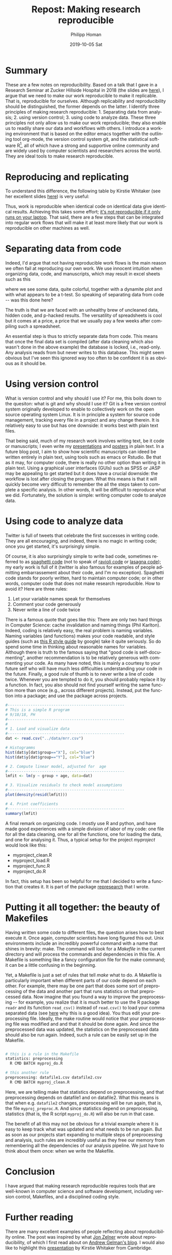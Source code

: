 #+TITLE:       Repost: Making research reproducible
#+AUTHOR:      Philipp Homan
#+EMAIL:       philipp.homan@bli.uzh.ch
#+DATE:        2019-10-05 Sat
#+URI:         /blog/%y/%m/%d/repost-making-research-reproducible
#+KEYWORDS:    reproducibility, coding, git, talk
#+TAGS:        reproducibility, coding, git, talk
#+LANGUAGE:    en
#+OPTIONS:     H:3 num:nil toc:nil \n:nil ::t |:t ^:nil -:nil f:t *:t <:t
#+DESCRIPTION: Using git, R and org-mode
#+AVATAR:      https://s3-eu-west-1.amazonaws.com/pfigshare-u-previews/14155439/thumb.png

#+ATTR_HTML: :width 200px :title talk
[[https://s3-eu-west-1.amazonaws.com/pfigshare-u-previews/14155439/thumb.png]]

* Summary
These are a few notes on reproducibility. Based on a talk that I gave in
a Research Seminar at Zucker Hillside Hospital in 2018 (the slides are
[[https://figshare.com/articles/Making_research_reproducible_git_R_and_org-mode/7620692][here]]), I argue that we need to make our work reproducible to make it
replicable. That is, reproducible for ourselves. Although replicability
and reproducibility should be distinguished, the former depends on the
latter. I identify three principles of making research
reproducible: 1. Separating data from analysis; 2. using version
control; 3. using code to analyze data. These three principles not only
allow us to make our work reproducible; they also enable us to readily
share our data and workflows with others. I introduce a working
environment that is based on the editor emacs together with the
outlining tool org-mode, the version control system git, and the
statistical software R[fn:1], all of which have a strong and supportive online
community and are widely used by computer scientists and researchers
across the world. They are ideal tools to make research reproducible.

[fn:1]Although popular in academia, there are also legitimate concerns
about R (see [[https://twitter.com/polesasunder/status/1171609748682301447?s=20][here]] for an example) and Python might ultimately be an even 
better choice.

* Reproducing and replicating
To understand this difference, the following table by Kirstie Whitaker
(see her excellent slides [[https://figshare.com/articles/Barriers_to_reproducible_research_and_how_to_overcome_them_/5634136][here]]) is very useful:

#+ATTR_HTML: :width 500px :title table
[[http://homanlab.github.io/media/img/represearch.png]]

Thus, work is reproducible when identical code on identical data give
identical results. Achieving this takes some effort; [[https://statmodeling.stat.columbia.edu/2016/10/30/its-not-reproducible-if-it-only-runs-on-your-laptop/][it's not
reproducible if it only runs on your laptop]]. That said, there are a few
steps that can be integrated into regular work flows that will make it
at least more likely that our work is reproducible on other machines as
well.

* Separating data from code 
Indeed, I'd argue that not having reproducible work flows is the
main reason we often fail at reproducing our own work. We use innocent
intuition when organizing data, code, and manuscripts, which may result
in excel sheets such as this

#+ATTR_HTML: :width 700px :title excel example
[[http://homanlab.github.io/media/img/represearch2.png]]

where we see some data, quite colorful, together with a dynamite plot
and with what appears to be a t-test. So speaking of separating data
from code -- was this done here?

#+ATTR_HTML: :width 700px :title nope 
[[http://homanlab.github.io/media/img/represearch3.gif]]
 
The truth is that we are faced with an unhealthy brew of uncleaned data,
hidden code, and p-hacked results. The versatility of spreadsheets is
cool but it comes at a price, a price that we usually pay a few weeks
after compiling such a spreadsheet.

An essential step is thus to strictly separate data from code. This
means that once the final data set is compiled (after data cleaning
which also wasn't done in the above example) the database is locked,
i.e., read-only. Any analysis reads from but never writes to this
database. This might seem obvious but I've seen this ignored way too
often to be confident it is as obvious as it should be.

* Using version control
What is version control and why should I use it? For me, this boils down
to the quesiton: what is git and why should I use it? Git is a free
version control system originally developed to enable to collectively
work on the open source operating system Linux. It is in principle a
system for source code management, tracking every file in a project and
any change therein. It is relatively easy to use but has one downside:
it works best with plain text files.

#+ATTR_HTML: :width 700px :title git 
[[http://homanlab.github.io/media/img/represearch4.png]]

That being said, much of my research work involves writing text, be it
code or manuscripts; I even write my [[https://raw.githubusercontent.com/philipphoman/mrr/master/src/mrr_presentation.org][presentations]] and [[http://github.com/philipphoman/org-mode-poster][posters]] in plain
text. In a future blog post, I aim to show how scientific manuscripts
can ideed be written entirely in plain text, using tools such as emacs
or Rstudio. Be that as it may, for computer code, there is really no
other option than writing it in plain text. Using a graphical user
interfaces (GUIs) such as SPSS or JASP may be appealing to get started
but it does have a crucial downside: the workflow is lost after closing
the program. What this means is that it will quickly become very
difficult to remember the all the steps taken to complete a specific
analysis. In other words, it will be difficult to reproduce what we
did. Fortunately, the solution is simple: writing computer code to
analyze data.

* Using code to analyze data
Twitter is full of tweets that celebrate the first successes in writing
code. They are all encouraging, and indeed, there is no magic in writing
code; once you get started, it's surprisingly simple.

#+ATTR_HTML: :width 700px :title spaghetti code
[[http://homanlab.github.io/media/img/represearch5.jpg]]

Of course, it is also surprisingly simple to write bad code, sometimes
referred to as [[https://en.wikipedia.org/wiki/Spaghetti_code][spaghetti code]] (not to speak of [[https://en.wikipedia.org/wiki/Spaghetti_code#Ravioli_code][ravioli code]] or [[https://en.wikipedia.org/wiki/Spaghetti_code#Lasagna_code][lasagna
code]]); my early work is full of it (twitter is also famous for examples
of people admitting embarrassement about their code, and I'm no
exception). Spaghetti code stands for poorly written, hard to maintain
computer code; or in other words, computer code that does not make
research reproducible. How to avoid it? Here are three rules:

1. Let your variable names speak for themselves
2. Comment your code generously
3. Never write a line of code twice

There is a famous quote that goes like this: There are only two hard
things in Computer Science: cache invalidation and naming things (Phil
Karlton). Indeed, coding is relatively easy, the real problem is naming
variables. Naming variables (and functions) makes your code readable,
and style guides (such as [[https://google.github.io/styleguide/Rguide.xml][this R style guide]] by google) take it quite
seriously. So do spend some time in thinking about reasonable names for
variables. Although there is truth to the famous saying that "good code
is self-documenting", another recommendation is to be relatively
generous with commenting your code. As many have noted, this is mainly a
courtesy to your future self who will have much less difficulties
understanding your code in the future. Finally, a good rule of thumb is
to never write a line of code twice. Whenever you are tempted to do it,
you should probably replace it by a function. In fact, you also should
not find yourself writing the same function more than once (e.g., across
different projects). Instead, put the function into a package; and use
the package across projects.

#+NAME: code1
#+BEGIN_SRC R :session :exports code :results silent
#---------------------------------------------------
# This is a simple R program
# 9/18/18, PH
#---------------------------------------------------
#
# 1. Load and visualize data
#---------------------------------------------------
dat <- read.csv("../data/mrr.csv")

# Histogramms
hist(dat$y[dat$group=="X"], col="blue")
hist(dat$y[dat$group=="Y"], col="blue")

# 2. Compute linear model, adjusted for  age
#---------------------------------------------------
lmfit <- lm(y ~ group + age, data=dat)

# 3. Visualize residuals to check model assumptions
#---------------------------------------------------
plot(density(resid(lmfit)))

# 4. Print coefficients
#---------------------------------------------------
summary(lmfit)
#+END_SRC


A final remark on organizing code. I mostly use R and python, and have
made good experiences with a simple division of labor of my code: one
file for all the data cleaning, one for all the functions, one for
loading the data, and one for analysing it. Thus, a typical setup for
the project /myproject/ would look like this:

- myproject_clean.R
- myproject_load.R
- myproject_func.R
- myproject_do.R
	
In fact, this setup has been so helpful for me that I decided to write a
function that creates it. It is part of the package [[http://github.com/philipphoman/represearch][represearch]] that I
wrote.

* Putting it all together: the beauty of Makefiles
Having written some code to different files, the question arises how to
best execute it. Once again, computer scientists have long figured this
out. Unix environments include an incredibly powerful command with a
name that shines in brevity: make. The command will look for a
/Makefile/ in the current directory and will process the commands and
dependencies in this file. A Makefile is something like a fancy
configuration file for the make command; it can be a little confusing in
the beginning.

#+ATTR_HTML: :width 700px :title makefile 
[[http://homanlab.github.io/media/img/represearch7.png]]

Yet, a Makefile is just a set of rules that tell /make/ what to do.  A
Makefile is particularly important when different parts of our code
depend on each other. For example, there may be one part that does some
sort of preprocessing of the data and another part that runs statistics
on that preprocessed data. Now imagine that you found a way to improve
the preprocessing -- for example, you realize that it is much better to
use the R package ~readr~ and its function ~read_csv()~ instead of
~read.csv()~ to load your comma separated data (see [[https://www.google.com][here]] why this is a
good idea). You thus edit your preprocessing file. Ideally, the make
routine would notice that your preprocessing file was modified and and
that it should be done again. And since the preprocessed data was
updated, the statistics on the preprocessed data should also be run
again. Indeed, such a rule can be easily set up in the Makefile.

#+NAME: make1
#+BEGIN_SRC sh :exports code :results silent

# this is a rule in the Makefile
statistics: preprocessing 
  R CMD BATCH myproj_do.R

# this another rule
preprocessing: datafile1.csv datafile2.csv  
  R CMD BATCH myproj_clean.R

#+END_SRC

Here, we are telling make that statistics depend on preprocessing, and
that preprocessing depends on datafile1 and on datafile2. What this
means is that when e.g. ~datafile2~ changes, preprocessing will be run
again, that is, the file ~myproj_preproc.R~. And since statistics depend
on preprocessing, statistics (that is, the R script ~myproj_do.R~) will
also be run in that case.

The benefit of all this may not be obvious for a trivial example where
it is easy to keep track what was updated and what needs to be run
again. But as soon as our projects start expanding to multiple steps of
preprocessing and analysis, such rules are incredibly useful as they
free our memory from remembering all the dependencies of our analysis
pipeline. We just have to think about them once: when we write the
Makefile.

* Conclusion
I have argued that making research reproducible requires tools that are
well-known in computer science and software development, including
version control, Makefiles, and a disciplined coding style.
 
* Further reading
There are many excellent examples of people reflecting about
reproducibility online. The post was inspired by what [[http://www.jonzelner.net/docker/reproducibility/2016/06/03/docker/][Jon Zelner]] wrote
about reproducibility, of which I first read about on [[https://statmodeling.stat.columbia.edu/2016/10/30/its-not-reproducible-if-it-only-runs-on-your-laptop/][Andrew Gelman's
blog]]. I would also like to highlight this [[https://figshare.com/articles/Barriers_to_reproducible_research_and_how_to_overcome_them_/5634136][presentation]] by Kirstie
Whitaker from Cambridge.
